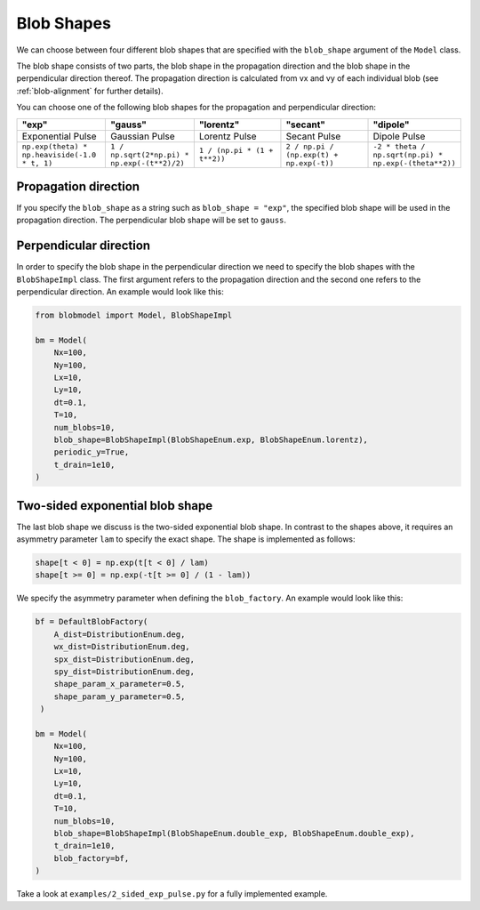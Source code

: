 .. _blob-shapes:
   

Blob Shapes
===========

We can choose between four different blob shapes that are specified with the ``blob_shape`` argument of the ``Model`` class.

The blob shape consists of two parts, the blob shape in the propagation direction and the blob shape in the perpendicular direction thereof.
The propagation direction is calculated from vx and vy of each individual blob (see :ref:`blob-alignment` for further details).

You can choose one of the following blob shapes for the propagation and perpendicular direction:

.. list-table:: 
   :widths: 10 10 10 10 10
   :header-rows: 1

   * - "exp"
     - "gauss"
     - "lorentz"
     - "secant"
     - "dipole"
   * - Exponential Pulse
     - Gaussian Pulse
     - Lorentz Pulse
     - Secant Pulse
     - Dipole Pulse
   * - ``np.exp(theta) * np.heaviside(-1.0 * t, 1)``
     - ``1 / np.sqrt(2*np.pi) * np.exp(-(t**2)/2)``
     - ``1 / (np.pi * (1 + t**2))``
     - ``2 / np.pi / (np.exp(t) + np.exp(-t))``
     - ``-2 * theta / np.sqrt(np.pi) * np.exp(-(theta**2))``

.. image:: pulse_shapes.png
   :scale: 80%

+++++++++++++++++++++
Propagation direction
+++++++++++++++++++++

If you specify the ``blob_shape`` as a string such as ``blob_shape = "exp"``, the specified blob shape will be used in the propagation direction. 
The perpendicular blob shape will be set to ``gauss``.

+++++++++++++++++++++++
Perpendicular direction
+++++++++++++++++++++++

In order to specify the blob shape in the perpendicular direction we need to specify the blob shapes with the ``BlobShapeImpl`` class.
The first argument refers to the propagation direction and the second one refers to the perpendicular direction.
An example would look like this:

.. code-block:: python

  from blobmodel import Model, BlobShapeImpl

  bm = Model(
      Nx=100,
      Ny=100,
      Lx=10,
      Ly=10,
      dt=0.1,
      T=10,
      num_blobs=10,
      blob_shape=BlobShapeImpl(BlobShapeEnum.exp, BlobShapeEnum.lorentz),
      periodic_y=True,
      t_drain=1e10,
  )


++++++++++++++++++++++++++++++++
Two-sided exponential blob shape
++++++++++++++++++++++++++++++++

The last blob shape we discuss is the two-sided exponential blob shape. In contrast to the shapes above, it requires an asymmetry parameter ``lam`` to specify the exact shape.
The shape is implemented as follows:

.. code-block:: python

  shape[t < 0] = np.exp(t[t < 0] / lam)
  shape[t >= 0] = np.exp(-t[t >= 0] / (1 - lam))

.. image:: 2-sided_pulse_shape.png
   :scale: 80%

We specify the asymmetry parameter when defining the ``blob_factory``. An example would look like this:

.. code-block:: python

  bf = DefaultBlobFactory(
      A_dist=DistributionEnum.deg,
      wx_dist=DistributionEnum.deg,
      spx_dist=DistributionEnum.deg,
      spy_dist=DistributionEnum.deg,
      shape_param_x_parameter=0.5,
      shape_param_y_parameter=0.5,
   )

  bm = Model(
      Nx=100,
      Ny=100,
      Lx=10,
      Ly=10,
      dt=0.1,
      T=10,
      num_blobs=10,
      blob_shape=BlobShapeImpl(BlobShapeEnum.double_exp, BlobShapeEnum.double_exp),
      t_drain=1e10,
      blob_factory=bf,
  )

Take a look at ``examples/2_sided_exp_pulse.py`` for a fully implemented example.
